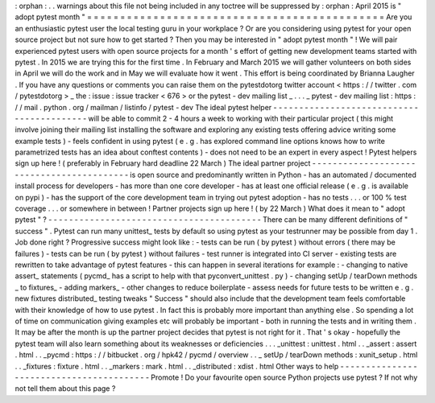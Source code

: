 :
orphan
:
.
.
warnings
about
this
file
not
being
included
in
any
toctree
will
be
suppressed
by
:
orphan
:
April
2015
is
"
adopt
pytest
month
"
=
=
=
=
=
=
=
=
=
=
=
=
=
=
=
=
=
=
=
=
=
=
=
=
=
=
=
=
=
=
=
=
=
=
=
=
=
=
=
=
=
=
=
=
=
Are
you
an
enthusiastic
pytest
user
the
local
testing
guru
in
your
workplace
?
Or
are
you
considering
using
pytest
for
your
open
source
project
but
not
sure
how
to
get
started
?
Then
you
may
be
interested
in
"
adopt
pytest
month
"
!
We
will
pair
experienced
pytest
users
with
open
source
projects
for
a
month
'
s
effort
of
getting
new
development
teams
started
with
pytest
.
In
2015
we
are
trying
this
for
the
first
time
.
In
February
and
March
2015
we
will
gather
volunteers
on
both
sides
in
April
we
will
do
the
work
and
in
May
we
will
evaluate
how
it
went
.
This
effort
is
being
coordinated
by
Brianna
Laugher
.
If
you
have
any
questions
or
comments
you
can
raise
them
on
the
pytestdotorg
twitter
account
<
https
:
/
/
twitter
.
com
/
pytestdotorg
>
_
\
the
:
issue
:
issue
tracker
<
676
>
or
the
pytest
-
dev
mailing
list
_
.
.
.
_
pytest
-
dev
mailing
list
:
https
:
/
/
mail
.
python
.
org
/
mailman
/
listinfo
/
pytest
-
dev
The
ideal
pytest
helper
-
-
-
-
-
-
-
-
-
-
-
-
-
-
-
-
-
-
-
-
-
-
-
-
-
-
-
-
-
-
-
-
-
-
-
-
-
-
-
-
-
-
will
be
able
to
commit
2
-
4
hours
a
week
to
working
with
their
particular
project
(
this
might
involve
joining
their
mailing
list
installing
the
software
and
exploring
any
existing
tests
offering
advice
writing
some
example
tests
)
-
feels
confident
in
using
pytest
(
e
.
g
.
has
explored
command
line
options
knows
how
to
write
parametrized
tests
has
an
idea
about
conftest
contents
)
-
does
not
need
to
be
an
expert
in
every
aspect
!
Pytest
helpers
sign
up
here
!
(
preferably
in
February
hard
deadline
22
March
)
The
ideal
partner
project
-
-
-
-
-
-
-
-
-
-
-
-
-
-
-
-
-
-
-
-
-
-
-
-
-
-
-
-
-
-
-
-
-
-
-
-
-
-
-
-
-
-
is
open
source
and
predominantly
written
in
Python
-
has
an
automated
/
documented
install
process
for
developers
-
has
more
than
one
core
developer
-
has
at
least
one
official
release
(
e
.
g
.
is
available
on
pypi
)
-
has
the
support
of
the
core
development
team
in
trying
out
pytest
adoption
-
has
no
tests
.
.
.
or
100
%
test
coverage
.
.
.
or
somewhere
in
between
!
Partner
projects
sign
up
here
!
(
by
22
March
)
What
does
it
mean
to
"
adopt
pytest
"
?
-
-
-
-
-
-
-
-
-
-
-
-
-
-
-
-
-
-
-
-
-
-
-
-
-
-
-
-
-
-
-
-
-
-
-
-
-
-
-
-
-
There
can
be
many
different
definitions
of
"
success
"
.
Pytest
can
run
many
unittest_
tests
by
default
so
using
pytest
as
your
testrunner
may
be
possible
from
day
1
.
Job
done
right
?
Progressive
success
might
look
like
:
-
tests
can
be
run
(
by
pytest
)
without
errors
(
there
may
be
failures
)
-
tests
can
be
run
(
by
pytest
)
without
failures
-
test
runner
is
integrated
into
CI
server
-
existing
tests
are
rewritten
to
take
advantage
of
pytest
features
-
this
can
happen
in
several
iterations
for
example
:
-
changing
to
native
assert_
statements
(
pycmd_
has
a
script
to
help
with
that
pyconvert_unittest
.
py
)
-
changing
setUp
/
tearDown
methods
_
to
fixtures_
-
adding
markers_
-
other
changes
to
reduce
boilerplate
-
assess
needs
for
future
tests
to
be
written
e
.
g
.
new
fixtures
distributed_
testing
tweaks
"
Success
"
should
also
include
that
the
development
team
feels
comfortable
with
their
knowledge
of
how
to
use
pytest
.
In
fact
this
is
probably
more
important
than
anything
else
.
So
spending
a
lot
of
time
on
communication
giving
examples
etc
will
probably
be
important
-
both
in
running
the
tests
and
in
writing
them
.
It
may
be
after
the
month
is
up
the
partner
project
decides
that
pytest
is
not
right
for
it
.
That
'
s
okay
-
hopefully
the
pytest
team
will
also
learn
something
about
its
weaknesses
or
deficiencies
.
.
.
_unittest
:
unittest
.
html
.
.
_assert
:
assert
.
html
.
.
_pycmd
:
https
:
/
/
bitbucket
.
org
/
hpk42
/
pycmd
/
overview
.
.
_
setUp
/
tearDown
methods
:
xunit_setup
.
html
.
.
_fixtures
:
fixture
.
html
.
.
_markers
:
mark
.
html
.
.
_distributed
:
xdist
.
html
Other
ways
to
help
-
-
-
-
-
-
-
-
-
-
-
-
-
-
-
-
-
-
-
-
-
-
-
-
-
-
-
-
-
-
-
-
-
-
-
-
-
-
-
-
-
Promote
!
Do
your
favourite
open
source
Python
projects
use
pytest
?
If
not
why
not
tell
them
about
this
page
?
